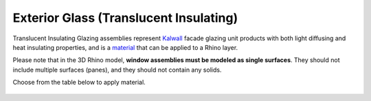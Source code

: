 Exterior Glass (Translucent Insulating)
================================================

Translucent Insulating Glazing assemblies represent `Kalwall`_ facade glazing unit products with both light diffusing and heat insulating properties, and is a `material`_ that can be applied to a Rhino layer. 

Please note that in the 3D Rhino model, **window assemblies must be modeled as single surfaces**. They should not include multiple surfaces (panes), and they should not contain any solids.

Choose from the table below to apply material. 

.. figure:: images/matBrowser_tr.png
   :width: 900px
   :align: center




.. _Kalwall: https://www.kalwall.com/

.. _material: materials.html